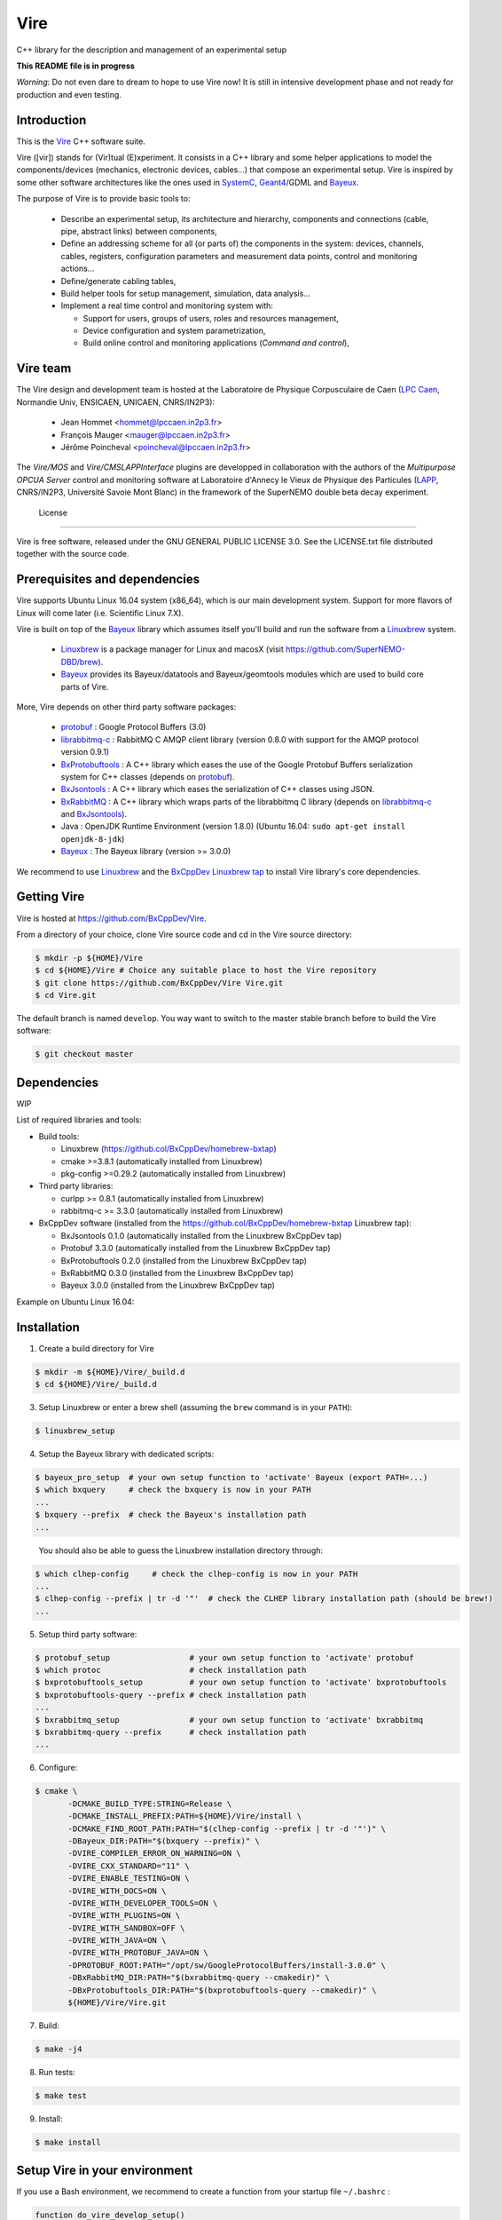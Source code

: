 ====
Vire
====

C++ library for the description and management of an experimental setup

**This README file is in progress**


*Warning*: Do not even  dare to dream to hope to use  Vire now!  It is
still in intensive development phase  and not ready for production and
even testing.

Introduction
------------

This is the Vire_ C++ software suite.

Vire ([vir]) stands for (Vir)tual  (E)xperiment.  It consists in a C++
library and  some helper applications to  model the components/devices
(mechanics,   electronic   devices,   cables...)   that   compose   an
experimental  setup.    Vire  is  inspired  by   some  other  software
architectures  like  the  ones  used  in  SystemC_,  Geant4_/GDML  and
Bayeux_.

.. _Vire:   https://github.com/BxCppDev/Vire
.. _Bayeux:   https://github.com/BxCppDev/Bayeux
.. _SystemC:  http://www.systemc.org/
.. _Geant4:   http://geant4.org/

The purpose of Vire is to provide basic tools to:

 - Describe an experimental setup, its architecture and hierarchy, components and
   connections (cable, pipe, abstract links) between components,
 - Define an addressing scheme for all (or parts of) the components in the system:
   devices, channels, cables, registers, configuration parameters and measurement
   data points, control and monitoring actions...
 - Define/generate cabling tables,
 - Build helper tools for setup management, simulation, data analysis...
 - Implement a real time control and monitoring system with:

   - Support for users, groups of users, roles and resources management,
   - Device configuration and system parametrization,
   - Build online control and monitoring applications (*Command and control*),

Vire team
---------

The Vire design  and development team is hosted at  the Laboratoire de
Physique Corpusculaire de Caen (`LPC Caen`_, Normandie Univ, ENSICAEN,
UNICAEN, CNRS/IN2P3):

 - Jean Hommet <hommet@lpccaen.in2p3.fr>
 - François Mauger <mauger@lpccaen.in2p3.fr>
 - Jérôme Poincheval <poincheval@lpccaen.in2p3.fr>

The *Vire/MOS*  and *Vire/CMSLAPPInterface* plugins are  developped in
collaboration  with the  authors  of the  *Multipurpose OPCUA  Server*
control and  monitoring software at  Laboratoire d'Annecy le  Vieux de
Physique  des Particules  (LAPP_, CNRS/IN2P3,  Université Savoie  Mont
Blanc) in the framework of the SuperNEMO double beta decay experiment.

.. _`LPC Caen`: http://www.lpc-caen.in2p3.fr/
.. _LAPP: https://lapp.in2p3.fr/

 License
-------

Vire is free  software, released under the GNU  GENERAL PUBLIC LICENSE
3.0.  See  the LICENSE.txt file  distributed together with  the source
code.


Prerequisites and dependencies
------------------------------

Vire supports  Ubuntu Linux 16.04  system (x86_64), which is  our main
development system.  Support for more flavors of Linux will come later
(i.e. Scientific Linux 7.X).

Vire  is built  on top  of the  Bayeux_ library  which assumes  itself
you'll build and run the software from a Linuxbrew_ system.

 * Linuxbrew_  is  a  package  manager  for  Linux  and  macosX  (visit
   https://github.com/SuperNEMO-DBD/brew).
 * Bayeux_ provides  its Bayeux/datatools and  Bayeux/geomtools modules
   which are used to build core parts of Vire.

  .. _Linuxbrew:   http://linuxbrew.sh/

More, Vire depends on other third party software packages:

 * protobuf_ : Google Protocol Buffers (3.0)
 * librabbitmq-c_ : RabbitMQ C AMQP client library (version 0.8.0 with support for the AMQP protocol version 0.9.1)
 * BxProtobuftools_ : A C++ library which eases the use of the Google Protobuf Buffers serialization system
   for C++ classes (depends on protobuf_).
 * BxJsontools_ : A C++ library which eases the serialization of C++ classes using JSON.
 * BxRabbitMQ_ : A C++ library which wraps parts of the librabbitmq C library (depends on librabbitmq-c_ and BxJsontools_).
 * Java : OpenJDK Runtime Environment (version 1.8.0) (Ubuntu 16.04: ``sudo apt-get install openjdk-8-jdk``)
 * Bayeux_ : The Bayeux library (version >= 3.0.0)

.. _protobuf: https://github.com/google/protobuf
.. _librabbitmq-c:    https://github.com/alanxz/rabbitmq-c
.. _BxProtobuftools: https://github.com/BxCppDev/bxprotobuftools
.. _BxJsontools:     https://github.com/BxCppDev/bxjsontools
.. _BxRabbitMQ:      https://github.com/BxCppDev/bxrabbitmq

We recommend to use Linuxbrew_ and the `BxCppDev Linuxbrew tap`_ to install Vire library's  core dependencies.

.. _`BxCppDev Linuxbrew tap`: https://github.com/BxCppDev/homebrew-bxtap


Getting Vire
------------

Vire is hosted at https://github.com/BxCppDev/Vire.

From a directory of your choice, clone Vire source code and cd in the Vire source directory:

.. code:: sh

   $ mkdir -p ${HOME}/Vire
   $ cd ${HOME}/Vire # Choice any suitable place to host the Vire repository
   $ git clone https://github.com/BxCppDev/Vire Vire.git
   $ cd Vire.git
..

The default branch is named ``develop``. You way want to switch to the master stable branch
before to build the Vire software:

.. code:: sh

   $ git checkout master
..


Dependencies
------------

WIP

List of required libraries and tools:

* Build tools:

  - Linuxbrew (https://github.col/BxCppDev/homebrew-bxtap)
  - cmake >=3.8.1 (automatically installed from Linuxbrew)
  - pkg-config >=0.29.2 (automatically installed from Linuxbrew)

* Third party libraries:

  - curlpp >= 0.8.1 (automatically installed from Linuxbrew)
  - rabbitmq-c >= 3.3.0 (automatically installed from Linuxbrew)

* BxCppDev software (installed from the https://github.col/BxCppDev/homebrew-bxtap Linuxbrew tap):

  - BxJsontools 0.1.0 (automatically installed from the Linuxbrew BxCppDev tap)
  - Protobuf 3.3.0 (automatically installed from the Linuxbrew BxCppDev tap)
  - BxProtobuftools 0.2.0 (installed from the Linuxbrew BxCppDev tap)
  - BxRabbitMQ 0.3.0 (installed from the Linuxbrew BxCppDev tap)
  - Bayeux 3.0.0 (installed from the Linuxbrew BxCppDev tap)

Example on Ubuntu Linux 16.04:

.. code::sh

   $ brew install bxcppdev/bxtap/bxrabbitmq --with-manager
   $ brew install bxcppdev/bxtap/bxprotobuftools
   $ brew install bxcppdev/bxtap/bayeux@3.0.0
..




Installation
------------


1. Create a build directory for Vire

.. code:: sh

   $ mkdir -m ${HOME}/Vire/_build.d
   $ cd ${HOME}/Vire/_build.d
..

3. Setup Linuxbrew or enter a brew shell (assuming the ``brew`` command is in your ``PATH``):

.. code:: sh

   $ linuxbrew_setup
..


4. Setup the Bayeux library with dedicated scripts:

.. code:: sh

   $ bayeux_pro_setup  # your own setup function to 'activate' Bayeux (export PATH=...)
   $ which bxquery     # check the bxquery is now in your PATH
   ...
   $ bxquery --prefix  # check the Bayeux's installation path
   ...
..

   You should also be able to guess the Linuxbrew installation directory through:

.. code:: sh

      $ which clhep-config     # check the clhep-config is now in your PATH
      ...
      $ clhep-config --prefix | tr -d '"'  # check the CLHEP library installation path (should be brew!)
      ...
..

5. Setup third party software:

.. code:: sh

      $ protobuf_setup                 # your own setup function to 'activate' protobuf
      $ which protoc                   # check installation path
      $ bxprotobuftools_setup          # your own setup function to 'activate' bxprotobuftools
      $ bxprotobuftools-query --prefix # check installation path
      ...
      $ bxrabbitmq_setup               # your own setup function to 'activate' bxrabbitmq
      $ bxrabbitmq-query --prefix      # check installation path
      ...
..


6. Configure:

.. code:: sh

      $ cmake \
	     -DCMAKE_BUILD_TYPE:STRING=Release \
	     -DCMAKE_INSTALL_PREFIX:PATH=${HOME}/Vire/install \
	     -DCMAKE_FIND_ROOT_PATH:PATH="$(clhep-config --prefix | tr -d '"')" \
	     -DBayeux_DIR:PATH="$(bxquery --prefix)" \
	     -DVIRE_COMPILER_ERROR_ON_WARNING=ON \
	     -DVIRE_CXX_STANDARD="11" \
	     -DVIRE_ENABLE_TESTING=ON \
	     -DVIRE_WITH_DOCS=ON \
	     -DVIRE_WITH_DEVELOPER_TOOLS=ON \
	     -DVIRE_WITH_PLUGINS=ON \
	     -DVIRE_WITH_SANDBOX=OFF \
	     -DVIRE_WITH_JAVA=ON \
	     -DVIRE_WITH_PROTOBUF_JAVA=ON \
	     -DPROTOBUF_ROOT:PATH="/opt/sw/GoogleProtocolBuffers/install-3.0.0" \
	     -DBxRabbitMQ_DIR:PATH="$(bxrabbitmq-query --cmakedir)" \
	     -DBxProtobuftools_DIR:PATH="$(bxprotobuftools-query --cmakedir)" \
	     ${HOME}/Vire/Vire.git
..

7. Build:

.. code:: sh

      $ make -j4
..

8. Run tests:

.. code:: sh

      $ make test
..

9. Install:

.. code:: sh

      $ make install
..


Setup Vire in your environment
-------------------------------

If you use a Bash environment, we recommend to create a function from
your startup file ``~/.bashrc`` :

.. code:: sh

     function do_vire_develop_setup()
     {
       protobuf_setup
       bxprotobuftools_setup
       bxrabbitmq_setup
       bayeux_setup
       if [ -n "${VIRE_INSTALL_DIR}" ]; then
         echo "ERROR: Vire/develop is already setup ! Ignore!" >&2
         return 1
       fi
       export VIRE_INSTALL_DIR={Vire installation directory}
       export PATH=${VIRE_INSTALL_DIR}/bin:${PATH}
       echo "NOTICE: Vire/develop is now setup !" >&2
       return;
     }
     export -f do_vire_develop_setup
     alias vire_dev_setup="do_vire_develop_setup"
..

   where ``protobuf_setup``, ``bxprotobuftools_setup``, ``bxrabbitmq_setup`` and ``bayeux_setup``
   are shell function/aliases which setup the third party software not managed through brew.

   Then each time you want to use this version of Vire from a shell, type:

.. code:: sh

   shell$ vire_dev_setup
..

